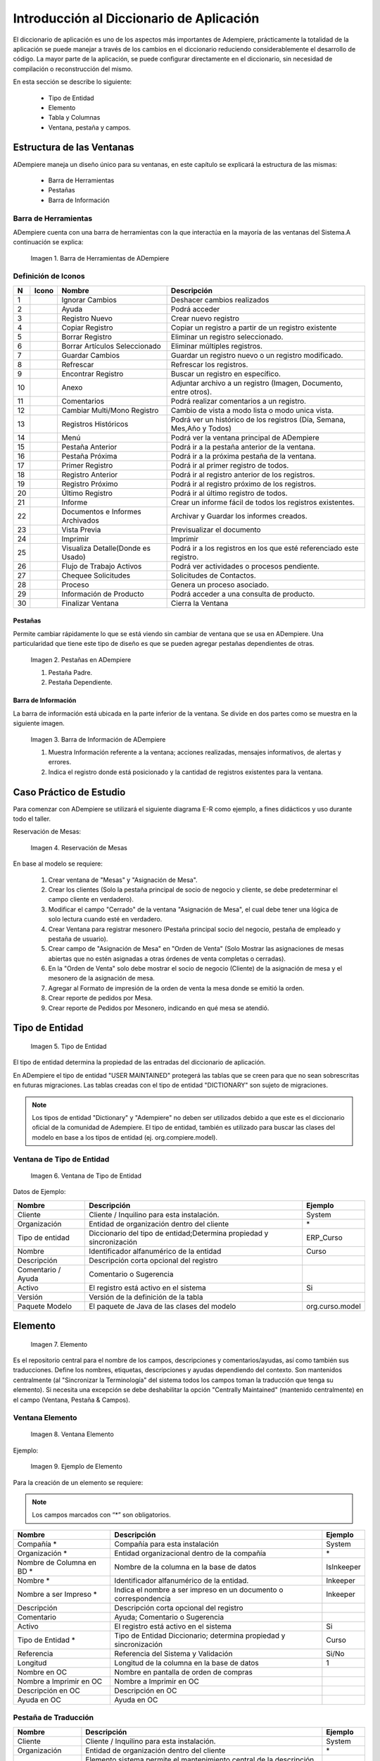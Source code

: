 .. |Barra de Herramientas de ADempiere| image:: resources/adempiere-toolbar.png
.. |Ignorar Cambios| image:: resources/ignorar-cambios.png
.. |Ayuda| image:: resources/ayuda.png
.. |Registro Nuevo| image:: resources/registro-nuevo.png
.. |Copiar Registro| image:: resources/copiar-registro.png
.. |Borrar Registro| image:: resources/borrar-registro.png
.. |Borrar Artículos Seleccionado| image:: resources/borrar-articulos.png
.. |Guardar Cambios| image:: resources/guardar-cambios.png
.. |Refrescar| image:: resources/refrescar.png
.. |Encontrar Registro| image:: resources/encontrar-registros.png
.. |Anexo| image:: resources/anexo.png
.. |Comentarios| image:: resources/comentarios.png
.. |Cambiar Multi/Mono Registro| image:: resources/cambiar-multi-mono-registro.png
.. |Registros Históricos| image:: resources/registros-historicos.png
.. |Menú| image:: resources/menu.png
.. |Pestaña Anterior| image:: resources/pestana-anterior.png
.. |Pestaña Próxima| image:: resources/pestana-proxima.png
.. |Primer Registro| image:: resources/primer-registro.png
.. |Registro Anterior| image:: resources/registro-anterior.png
.. |Registro Próximo| image:: resources/registro-proximo.png
.. |Último Registro| image:: resources/ultimo-registro.png
.. |Informe| image:: resources/informe.png
.. |Documentos e Informes Archivados| image:: resources/documentos-informes-archivados.png
.. |Vista Previa| image:: resources/vista-previa.png
.. |Imprimir| image:: resources/imprimir.png
.. |Visualiza Detalle| image:: resources/visualiza-detalle.png
.. |Flujo de Trabajo Activos| image:: resources/flujo-trabajo-activos.png
.. |Chequee Solicitudes| image:: resources/chequee-solicitudes.png
.. |Proceso| image:: resources/proceso.png
.. |Información de Producto| image:: resources/informacion-producto.png
.. |Finalizar Ventana| image:: resources/finalizar-ventana.png
.. |Pestañas en ADempiere| image:: resources/lashes-in-adempiere.png
.. |Barra de Información de Adempiere| image:: resources/adempiere-s-information-bar.png
.. |Reservación de Mesas| image:: resources/table-reservation.png
.. |Tipo de Entidad| image:: resources/entity-type.png
.. |Ventana de Tipo de Entidad| image:: resources/entity-type-window.png
.. |Elemento| image:: resources/element.png
.. |Ventana Elemento| image:: resources/element-window.png
.. |Ejemplo de Elemento| image:: resources/element-example.png
.. |Tabla y Columna| image:: resources/table-and-column.png
.. |Tabla| image:: resources/table.png
.. |Columna| image:: resources/column.png
.. |Creación de la Tabla RS Table| image:: resources/creating-the-rs-table.png
.. |Agregar Traducción de la Tabla| image:: resources/add-table-translation.png
.. |Campos Requeridos de la Pestaña Columna| image:: resources/column.png
.. |Registro del Campo Name| image:: resources/record-the-name-field.png
.. |Botón Sincronizar Columnas| image:: resources/synchronize-columns-button.png
.. |Cuadro de Diálogo de Creación de Columnas en la Base de Datos| image:: resources/column-creation-dialog-box-in-the-database.png
.. |Mensaje de Creación de Columnas| image:: resources/column-creation-message.png
.. |Ventana Pestaña y Campos| image:: resources/tab-window-and-fields.png
.. |Ventana| image:: resources/window.png
.. |Pestaña| image:: resources/tab.png
.. |Crear Nueva Entrada| image:: resources/create-new-entry.png
.. |Traducción de la Ventana| image:: resources/window-translation.png
.. |Crear Nueva Entrada en la Pestaña y Seleccionar Tabla Creada| image:: resources/create-new-entry-in-tab-and-select-created-table.png
.. |Botón Crear Campos| image:: resources/create-fields-button.png
.. |Cuadro de Diálogo de Aceptación| image:: resources/acceptance-dialog-box.png
.. |Crear Traducción de la Pestaña| image:: resources/create-tab-translation.png
.. |Pestaña Secuencia de Campo| image:: resources/field-sequence-tab.png
.. |Pestaña Campo| image:: resources/field-tab.png
.. |Menú| image:: resources/menu.png
.. |Botón Registro Nuevo para Crear un Nuevo Menú| image:: resources/new-record-button-to-create-a-new-menu.png
.. |Crear Nuevo Registro para Mostrar Ventana Creada| image:: resources/create-new-record-to-show-created-window.png
.. |Iniciar Sesión| image:: resources/log-in.png
.. |Rol GardenWorld Admin| image:: resources/gardenworld-admin-role.png
.. |Nuevos Elementos Creados en el Menú| image:: resources/new-menu-items-created.png
.. |Seleccionar Ventana para Visualizar Resultados| image:: resources/select-window-to-view-results.png

.. _documento/introducción-al-diccionario-de-aplicación:

**Introducción al Diccionario de Aplicación**
=============================================

El diccionario de aplicación es uno de los aspectos más importantes de Adempiere, prácticamente la totalidad de la aplicación se puede manejar a través de los cambios en el diccionario reduciendo considerablemente el desarrollo de código. La mayor parte de la aplicación, se puede configurar directamente en el diccionario, sin necesidad de compilación o reconstrucción del mismo.

En esta sección se describe lo siguiente:

    - Tipo de Entidad
    - Elemento
    - Tabla y Columnas
    - Ventana, pestaña y campos.

**Estructura de las Ventanas**
------------------------------

ADempiere maneja un diseño único para su ventanas, en este capítulo se explicará la estructura de las mismas: 

    - Barra de Herramientas
    - Pestañas
    - Barra de Información

**Barra de Herramientas**
*************************

ADempiere cuenta con una barra de herramientas con la que interactúa en la mayoría de las ventanas del Sistema.A continuación se explica:

    |Barra de Herramientas de ADempiere|

    Imagen 1. Barra de Herramientas de ADempiere

**Definición de Iconos**
************************

+--+----------------------------------+----------------------------------+------------------------------------------------------------------------+
|N |     Icono                        |        Nombre                    |Descripción                                                             |
+==+==================================+==================================+========================================================================+
|1 ||Ignorar Cambios|                 | Ignorar Cambios                  |Deshacer cambios realizados                                             |
+--+----------------------------------+----------------------------------+------------------------------------------------------------------------+
|2 ||Ayuda|                           | Ayuda                            |Podrá acceder                                                           |
+--+----------------------------------+----------------------------------+------------------------------------------------------------------------+
|3 ||Registro Nuevo|                  | Registro Nuevo                   |Crear nuevo registro                                                    |
+--+----------------------------------+----------------------------------+------------------------------------------------------------------------+
|4 ||Copiar Registro|                 | Copiar Registro                  |Copiar un registro a partir de un registro existente                    |
+--+----------------------------------+----------------------------------+------------------------------------------------------------------------+
|5 ||Borrar Registro|                 | Borrar Registro                  |Eliminar un registro seleccionado.                                      |
+--+----------------------------------+----------------------------------+------------------------------------------------------------------------+
|6 ||Borrar Artículos Seleccionado|   |Borrar Artículos Seleccionado     |Eliminar múltiples registros.                                           |
+--+----------------------------------+----------------------------------+------------------------------------------------------------------------+
|7 ||Guardar Cambios|                 |Guardar Cambios                   |Guardar un registro nuevo o un registro modificado.                     |
+--+----------------------------------+----------------------------------+------------------------------------------------------------------------+
|8 ||Refrescar|                       |Refrescar                         |Refrescar los registros.                                                |
+--+----------------------------------+----------------------------------+------------------------------------------------------------------------+
|9 ||Encontrar Registro|              |Encontrar Registro                |Buscar un registro en específico.                                       |
+--+----------------------------------+----------------------------------+------------------------------------------------------------------------+
|10||Anexo|                           |Anexo                             |Adjuntar archivo a un registro (Imagen, Documento, entre otros).        |
+--+----------------------------------+----------------------------------+------------------------------------------------------------------------+
|11||Comentarios|                     |Comentarios                       |Podrá realizar comentarios a un registro.                               |
+--+----------------------------------+----------------------------------+------------------------------------------------------------------------+
|12||Cambiar Multi/Mono Registro|     |Cambiar Multi/Mono Registro       |Cambio de vista a modo lista o modo unica vista.                        |
+--+----------------------------------+----------------------------------+------------------------------------------------------------------------+
|13||Registros Históricos|            |Registros Históricos              |Podrá ver un histórico de los registros (Día, Semana, Mes,Año y Todos)  |
+--+----------------------------------+----------------------------------+------------------------------------------------------------------------+
|14||Menú|                            |Menú                              |Podrá ver la ventana principal de ADempiere                             |
+--+----------------------------------+----------------------------------+------------------------------------------------------------------------+
|15||Pestaña Anterior|                |Pestaña Anterior                  |Podrá ir a la pestaña anterior de la ventana.                           |
+--+----------------------------------+----------------------------------+------------------------------------------------------------------------+
|16||Pestaña Próxima|                 |Pestaña Próxima                   |Podrá ir a la próxima pestaña de la ventana.                            |
+--+----------------------------------+----------------------------------+------------------------------------------------------------------------+
|17||Primer Registro|                 |Primer Registro                   |Podrá ir al primer registro de todos.                                   |
+--+----------------------------------+----------------------------------+------------------------------------------------------------------------+
|18||Registro Anterior|               |Registro Anterior                 |Podrá ir al registro anterior de los registros.                         |
+--+----------------------------------+----------------------------------+------------------------------------------------------------------------+
|19||Registro Próximo|                |Registro Próximo                  |Podrá ir al registro próximo de los registros.                          |
+--+----------------------------------+----------------------------------+------------------------------------------------------------------------+
|20||Último Registro|                 |Último Registro                   |Podrá ir al último registro de todos.                                   |
+--+----------------------------------+----------------------------------+------------------------------------------------------------------------+
|21||Informe|                         |Informe                           |Crear un informe fácil de todos los registros existentes.               |
+--+----------------------------------+----------------------------------+------------------------------------------------------------------------+
|22||Documentos e Informes Archivados||Documentos e Informes Archivados  |Archivar y Guardar los informes creados.                                |
+--+----------------------------------+----------------------------------+------------------------------------------------------------------------+
|23||Vista Previa|                    |Vista Previa                      |Previsualizar el documento                                              |
+--+----------------------------------+----------------------------------+------------------------------------------------------------------------+
|24||Imprimir|                        |Imprimir                          |Imprimir                                                                |
+--+----------------------------------+----------------------------------+------------------------------------------------------------------------+
|25||Visualiza Detalle|               |Visualiza Detalle(Donde es Usado) |Podrá ir a los registros en los que esté referenciado este registro.    |
+--+----------------------------------+----------------------------------+------------------------------------------------------------------------+
|26||Flujo de Trabajo Activos|        |Flujo de Trabajo Activos          |Podrá ver actividades o procesos pendiente.                             |
+--+----------------------------------+----------------------------------+------------------------------------------------------------------------+
|27||Chequee Solicitudes|             |Chequee Solicitudes               |Solicitudes de Contactos.                                               |
+--+----------------------------------+----------------------------------+------------------------------------------------------------------------+
|28||Proceso|                         |Proceso                           |Genera un proceso asociado.                                             |
+--+----------------------------------+----------------------------------+------------------------------------------------------------------------+
|29||Información de Producto|         |Información de Producto           |Podrá acceder a una consulta de producto.                               |
+--+----------------------------------+----------------------------------+------------------------------------------------------------------------+
|30||Finalizar Ventana|               |Finalizar Ventana                 |Cierra la Ventana                                                       |
+--+----------------------------------+----------------------------------+------------------------------------------------------------------------+

**Pestañas**
++++++++++++

Permite cambiar rápidamente lo que se está viendo sin cambiar de ventana que se usa en ADempiere. Una particularidad que tiene este tipo de diseño es que se pueden agregar pestañas dependientes de otras.

    |Pestañas en ADempiere|

    Imagen 2. Pestañas en ADempiere

    #. Pestaña Padre.
    #. Pestaña Dependiente.

**Barra de Información**
++++++++++++++++++++++++

La barra de información está ubicada en la parte inferior de la ventana. Se divide en dos partes como se muestra en la siguiente imagen.

    |Barra de Información de Adempiere|

    Imagen 3. Barra de Información de ADempiere

    #. Muestra Información referente a la ventana; acciones realizadas, mensajes informativos, de alertas y errores.
    #. Indica el registro donde está posicionado y la cantidad de registros existentes para la ventana.

**Caso Práctico de Estudio**
----------------------------

Para comenzar con ADempiere se utilizará el siguiente diagrama E-R como ejemplo, a fines didácticos  y uso durante todo el taller. 

Reservación de Mesas:

    |Reservación de Mesas|

    Imagen 4. Reservación de Mesas

En base al modelo se requiere:

    #. Crear ventana de "Mesas" y "Asignación de Mesa".
    #. Crear los clientes (Solo la pestaña principal de socio de negocio y cliente, se debe predeterminar el campo cliente en verdadero).
    #. Modificar el campo "Cerrado" de la ventana  "Asignación de Mesa", el cual debe tener una lógica de solo lectura cuando esté en verdadero.
    #. Crear Ventana para registrar mesonero (Pestaña principal socio del negocio, pestaña de empleado y pestaña de usuario).
    #. Crear campo de "Asignación de Mesa" en "Orden de Venta" (Solo Mostrar las asignaciones de mesas abiertas que no estén asignadas a otras órdenes de venta completas o cerradas).
    #. En la "Orden de Venta" solo debe mostrar el socio de negocio (Cliente) de la asignación de mesa y el mesonero de la asignación de mesa.
    #. Agregar al Formato de impresión de la orden de venta la mesa donde se emitió la orden.
    #. Crear reporte de pedidos por Mesa.
    #. Crear reporte de Pedidos por Mesonero, indicando en qué mesa se atendió.

**Tipo de Entidad**
-------------------

    |Tipo de Entidad|

    Imagen 5. Tipo de Entidad

El tipo de entidad determina la propiedad de las entradas del diccionario de aplicación.

En ADempiere el tipo de entidad "USER MAINTAINED" protegerá las tablas que se creen para que no sean sobrescritas en futuras migraciones. Las tablas creadas con el tipo de entidad "DICTIONARY" son sujeto de migraciones. 

.. note::

    Los tipos de entidad "Dictionary" y "Adempiere" no deben ser utilizados  debido a que este es el diccionario oficial de la comunidad de Adempiere. El tipo de entidad, también es utilizado para buscar las clases del modelo en base a los tipos de entidad (ej. org.compiere.model).

**Ventana de Tipo de Entidad**
******************************

    |Ventana de Tipo de Entidad|

    Imagen 6. Ventana de Tipo de Entidad

Datos de Ejemplo:

+-----------------------+-----------------------+-----------------------+
| **Nombre**            | **Descripción**       | **Ejemplo**           |
+-----------------------+-----------------------+-----------------------+
| Cliente               | Cliente / Inquilino   | System                |
|                       | para esta             |                       |
|                       | instalación.          |                       |
+-----------------------+-----------------------+-----------------------+
| Organización          | Entidad de            | \*                    |
|                       | organización dentro   |                       |
|                       | del cliente           |                       |
+-----------------------+-----------------------+-----------------------+
| Tipo de entidad       | Diccionario del tipo  | ERP_Curso             |
|                       | de entidad;Determina  |                       |
|                       | propiedad y           |                       |
|                       | sincronización        |                       |
+-----------------------+-----------------------+-----------------------+
| Nombre                | Identificador         | Curso                 |
|                       | alfanumérico de la    |                       |
|                       | entidad               |                       |
+-----------------------+-----------------------+-----------------------+
| Descripción           | Descripción corta     |                       |
|                       | opcional del registro |                       |
+-----------------------+-----------------------+-----------------------+
| Comentario / Ayuda    | Comentario o          |                       |
|                       | Sugerencia            |                       |
+-----------------------+-----------------------+-----------------------+
| Activo                | El registro está      | Si                    |
|                       | activo en el sistema  |                       |
+-----------------------+-----------------------+-----------------------+
| Versión               | Versión de la         |                       |
|                       | definición de la      |                       |
|                       | tabla                 |                       |
+-----------------------+-----------------------+-----------------------+
| Paquete Modelo        | El paquete de Java de | org.curso.model       |
|                       | las clases del modelo |                       |
+-----------------------+-----------------------+-----------------------+

**Elemento**
------------

    |Elemento|

    Imagen 7. Elemento

Es el repositorio central para el nombre de los campos, descripciones y comentarios/ayudas, así como también sus traducciones. Define los nombres, etiquetas, descripciones y ayudas dependiendo del contexto. Son mantenidos centralmente (al "Sincronizar la Terminología" del sistema todos los campos toman la traducción que tenga su elemento). Si necesita una excepción se debe deshabilitar la opción "Centrally Maintained" (mantenido centralmente) en el campo (Ventana, Pestaña & Campos).

**Ventana Elemento**
********************

    |Ventana Elemento|

    Imagen 8. Ventana Elemento

Ejemplo:

    |Ejemplo de Elemento|

    Imagen 9. Ejemplo de Elemento

Para la creación de un elemento se requiere:

.. note:: 

    Los campos marcados con “*” son obligatorios.

+-----------------------+-----------------------+-----------------------+
| **Nombre**            | **Descripción**       | **Ejemplo**           |
+-----------------------+-----------------------+-----------------------+
| Compañía \*           | Compañía para esta    | System                |
|                       | instalación           |                       |
+-----------------------+-----------------------+-----------------------+
| Organización \*       | Entidad               | \*                    |
|                       | organizacional dentro |                       |
|                       | de la compañía        |                       |
+-----------------------+-----------------------+-----------------------+
| Nombre de Columna en  | Nombre de la columna  | IsInkeeper            |
| BD \*                 | en la base de datos   |                       |
+-----------------------+-----------------------+-----------------------+
| Nombre \*             | Identificador         | Inkeeper              |
|                       | alfanumérico de la    |                       |
|                       | entidad.              |                       |
+-----------------------+-----------------------+-----------------------+
| Nombre a ser Impreso  | Indica el nombre a    | Inkeeper              |
| \*                    | ser impreso en un     |                       |
|                       | documento o           |                       |
|                       | correspondencia       |                       |
+-----------------------+-----------------------+-----------------------+
| Descripción           | Descripción corta     |                       |
|                       | opcional del registro |                       |
+-----------------------+-----------------------+-----------------------+
| Comentario            | Ayuda; Comentario o   |                       |
|                       | Sugerencia            |                       |
+-----------------------+-----------------------+-----------------------+
| Activo                | El registro está      | Si                    |
|                       | activo en el sistema  |                       |
+-----------------------+-----------------------+-----------------------+
| Tipo de Entidad \*    | Tipo de Entidad       | Curso                 |
|                       | Diccionario;          |                       |
|                       | determina propiedad y |                       |
|                       | sincronización        |                       |
+-----------------------+-----------------------+-----------------------+
| Referencia            | Referencia del        | Si/No                 |
|                       | Sistema y Validación  |                       |
+-----------------------+-----------------------+-----------------------+
| Longitud              | Longitud de la        | 1                     |
|                       | columna en la base de |                       |
|                       | datos                 |                       |
+-----------------------+-----------------------+-----------------------+
| Nombre en OC          | Nombre en pantalla de |                       |
|                       | orden de compras      |                       |
+-----------------------+-----------------------+-----------------------+
| Nombre a Imprimir en  | Nombre a Imprimir en  |                       |
| OC                    | OC                    |                       |
+-----------------------+-----------------------+-----------------------+
| Descripción en OC     | Descripción en OC     |                       |
+-----------------------+-----------------------+-----------------------+
| Ayuda en OC           | Ayuda en OC           |                       |
+-----------------------+-----------------------+-----------------------+

**Pestaña de Traducción**
*************************

+-----------------------+-----------------------+-----------------------+
| **Nombre**            | **Descripción**       | **Ejemplo**           |
+-----------------------+-----------------------+-----------------------+
| Cliente               | Cliente / Inquilino   | System                |
|                       | para esta             |                       |
|                       | instalación.          |                       |
+-----------------------+-----------------------+-----------------------+
| Organización          | Entidad de            | \*                    |
|                       | organización dentro   |                       |
|                       | del cliente           |                       |
+-----------------------+-----------------------+-----------------------+
| Elemento sistema      | Elemento sistema      | IsInkeeper            |
|                       | permite el            |                       |
|                       | mantenimiento central |                       |
|                       | de la descripción de  |                       |
|                       | la columna y ayuda.   |                       |
+-----------------------+-----------------------+-----------------------+
| Idioma                | Lenguaje para esta    | Español               |
+-----------------------+-----------------------+-----------------------+
| Activo                | El registro está      | Si                    |
|                       | activo en el sistema  |                       |
+-----------------------+-----------------------+-----------------------+
| Traducido             | Indica si esta        | No                    |
|                       | columna está          |                       |
|                       | traducida             |                       |
+-----------------------+-----------------------+-----------------------+
| Nombre                | identificador         | Mesonero              |
|                       | alfanumérico de la    |                       |
|                       | entidad               |                       |
+-----------------------+-----------------------+-----------------------+
| Imprimir texto        | El texto de la        | Mesonero              |
|                       | etiqueta que se va a  |                       |
|                       | imprimir un documento |                       |
|                       | o correspondencia.    |                       |
+-----------------------+-----------------------+-----------------------+
| Descripción           | Descripción corta     |                       |
|                       | opcional del registro |                       |
+-----------------------+-----------------------+-----------------------+
| Comentario / Ayuda    | Comentario o          |                       |
|                       | Sugerencia            |                       |
+-----------------------+-----------------------+-----------------------+
| Nombre PO             | Nombre que aparece en |                       |
|                       | las pantallas de PO   |                       |
+-----------------------+-----------------------+-----------------------+
| PO nombre Imprimir    | Nombre de impresión   |                       |
|                       | en la PO Pantallas /  |                       |
|                       | Informes              |                       |
+-----------------------+-----------------------+-----------------------+
| Descripción PO        | Descripción de las    |                       |
|                       | pantallas de PO       |                       |
+-----------------------+-----------------------+-----------------------+
| Ayuda PO              | Ayuda para pantallas  |                       |
|                       | PO                    |                       |
+-----------------------+-----------------------+-----------------------+

**Referencia**
**************

La Referencia indica el tipo de campo a desplegar, lista o validación de tabla en la ventana. La siguiente tabla muestra una lista de los tipos de campos existente manejados por ADempiere.

+-----------------------+-----------------------+-----------------------+
| **Type**              | **Tipo**              | **Descripción**       |
+-----------------------+-----------------------+-----------------------+
| Memo                  | Memo                  | Editor de texto,      |
|                       |                       | permite hasta 2000    |
|                       |                       | caracteres            |
+-----------------------+-----------------------+-----------------------+
| Product Attribute     | Atributos del         | los atributos del     |
|                       | producto              | producto              |
+-----------------------+-----------------------+-----------------------+
| Text Long             | Texto largo           | Texto largo           |
+-----------------------+-----------------------+-----------------------+
| Binary                | Binario               | datos binarios        |
+-----------------------+-----------------------+-----------------------+
| Time                  | Tiempo                | Hora                  |
+-----------------------+-----------------------+-----------------------+
| Location              | Ubicación (dirección) | Lugar / Dirección     |
+-----------------------+-----------------------+-----------------------+
| Date                  | Fecha                 | Fecha dd / mm / aaaa  |
+-----------------------+-----------------------+-----------------------+
| Yes-No                | Sí-No                 | casilla de            |
|                       |                       | verificación          |
+-----------------------+-----------------------+-----------------------+
| Number                | Número                | Número Flotante       |
+-----------------------+-----------------------+-----------------------+
| Integer               | Entero                | 10 dígito numérico    |
+-----------------------+-----------------------+-----------------------+
| FilePath              | FilePath              | Ruta del archivo      |
|                       |                       | local                 |
+-----------------------+-----------------------+-----------------------+
| FileName              | Nombre de archivo     | Archivo local         |
+-----------------------+-----------------------+-----------------------+
| Printer Name          | Nombre de la          | Nombre de la          |
|                       | impresora             | impresora             |
+-----------------------+-----------------------+-----------------------+
| URL                   | URL                   | URL                   |
+-----------------------+-----------------------+-----------------------+
| RowID                 | ROWID                 | Tipo de fila de datos |
|                       |                       | de identificación     |
+-----------------------+-----------------------+-----------------------+
| Color                 | Color                 | elemento de color     |
+-----------------------+-----------------------+-----------------------+
| Image                 | Imagen                | datos de imagen       |
|                       |                       | binaria               |
+-----------------------+-----------------------+-----------------------+
| Account               | Cuenta                | Elemento de Cuenta    |
+-----------------------+-----------------------+-----------------------+
| Locator (WH)          | Localizador (WH)      | tipo de almacén de    |
|                       |                       | datos de localización |
+-----------------------+-----------------------+-----------------------+
| Button                | Botón                 | botones de comando -  |
|                       |                       | inicia un proceso de  |
+-----------------------+-----------------------+-----------------------+
| Assignment            | Asignación            | Asignación de         |
|                       |                       | Recursos              |
+-----------------------+-----------------------+-----------------------+
| Chart                 | Tabla                 | Grafico               |
+-----------------------+-----------------------+-----------------------+
| FilePathOrName        | FilePathOrName        | Ruta del archivo      |
|                       |                       | local o Nombre        |
+-----------------------+-----------------------+-----------------------+
| Costs+Prices          | Costos + Precios      | precisión mínima de   |
|                       |                       | divisas, pero si      |
|                       |                       | existe más            |
+-----------------------+-----------------------+-----------------------+
| Quantity              | Cantidad              | Campo Numérico        |
+-----------------------+-----------------------+-----------------------+
| Table                 | Tabla                 | Tabla Lista           |
+-----------------------+-----------------------+-----------------------+
| Amount                | Monto                 | Número con 4          |
|                       |                       | decimales             |
+-----------------------+-----------------------+-----------------------+
| List                  | Lista                 | Lista de referencias  |
+-----------------------+-----------------------+-----------------------+
| String                | Cadena                | cadena de caracteres  |
+-----------------------+-----------------------+-----------------------+
| Search                | Buscar                | Campo de búsqueda     |
+-----------------------+-----------------------+-----------------------+
| Table Direct          | Tabla Directa         | Tabla de acceso       |
|                       |                       | directo               |
+-----------------------+-----------------------+-----------------------+
| ID                    | ID                    | Identificador de 10   |
|                       |                       | dígito                |
+-----------------------+-----------------------+-----------------------+
| Date+Time             | Fecha + Hora          | Fecha con el tiempo   |
+-----------------------+-----------------------+-----------------------+
| Text                  | Texto                 | cadena de caracteres  |
|                       |                       | hasta 2000 caracteres |
+-----------------------+-----------------------+-----------------------+

**Tabla y Columna**
-------------------

    |Tabla y Columna|

    Imagen 10. Tabla y Columna

Las tablas y columnas se consideran metadata de las tablas de la base de datos traducida a la notación de ADempiere. Estas se pueden caracterizar de la siguiente forma:

**Tabla**
*********

    |Tabla|

    Imagen 11. Tabla

**Descripción de los Campos**
+++++++++++++++++++++++++++++

- El nombre de la tabla es sensible a mayúsculas y minúsculas. Al registrar una tabla en el diccionario debe tenerse en cuenta la siguiente estructura para el registro: PREFIJO_Nombre_De_Tabla
- El ID de la tabla debe tener el nombre exacto de la tabla + el sufijo ID: PREFIJO_Nombre_De_Tabla_ID
- View (Vista): Esta opción permite definir la tabla como una vista, no se necesita sincronizar con la base de datos. Se puede usar la opción "vista" para hacer la tabla de solo-lectura.
- Data Access Level (Nivel de Acceso de Datos): Usado para definir el acceso por defecto para los roles. Generalmente se coloca como Client + Organization ("Compañía + Organización")
- Maintain Change Log (Mantiene Bitácora de Cambios): Cuando se selecciona esta opción todos los cambios hechos a esta tabla son guardados en la tabla AD_ChangeLog.
- Window (Ventana): Define la ventana a la que se accederá cuando se haga un acercamiento en el campo identificador de esta tabla. Además activa la funcionalidad "zoom" (acercar). Se puede definir una ventana diferente para los procesos de compras (PO Window (Ventana OC))
- Records deleteable (Registros Eliminables): Se utiliza para habilitar o deshabilitar el borrado de registros en la base de datos.
- High Volume (Volumen Alto): Indica si se mostrará la ventana de búsqueda para seleccionar registros de esta tabla.
- Auto Complete Min Length: Se utiliza para definir la cantidad de letra para aparecer en el campo de busqueda en el menú.
- Is Document: Indica si la ventana es utilizada como un documento.
- Entity Type (Tipo de Entidad): Se indica la entidad a la cual pertenece el registro (la tabla). En el caso de los desarrollos aplicados en este manual se utilizará “Curso”.
- Create Columns from DB (Crear Columnas desde Base de Datos): Si se crea una tabla en la base de datos o realizar cualquier cambio en alguna tabla (ALTER TABLE ADD/MODIFY) se pueden traer los cambios al diccionario mediante esta opción.
- Copy Columns From Table (Copiar columnas desde la tabla): Este es el proceso más rápido para crear una tabla. Permite seleccionar una tabla similar a la que se debe crear y este proceso traerá las columnas exactas como la tiene la otra tabla renombrando el ID para que se corresponda con el nombre de la tabla nueva. Luego se puede editar las columnas (agregar / borrar / cambiar)y al finalizar solo se debe presionar el botón "Synchronize Column" (Sincronizar Columnas) para crear la tabla o añadir las columnas en la base de datos.
- Centrally Maintained (Mantenido Centralmente): Indica que tomará las traducciones que tenga definido en el Elemento.

**Columna**
***********

    |Columna|

    Imagen 12. Columna

**Descripción de los Campos**
+++++++++++++++++++++++++++++

- System Element (Elemento del Sistema): Seleccionando el ELEMENTO se heredará por defecto el nombre de la columna en la base de datos, nombre, descripción y traducción del elemento. Si se está creando una columna nueva y no hay registro de un elemento similar al que se requiere crear entonces debe hacerse el registro del nuevo elemento haciendo ZOOM (Click derecho en el campo y seleccionar la opción Acercar).
- DB Column Name (Nombre de la Columna en BD): El nombre exacto de la columna en la base de datos.
- Column SQL (Columna SQL): Usado para crear columnas virtuales. Estas muestran información general, o información de otras tablas sin la necesidad de ser agregadas como columnas reales en la base de datos. Se construyen con una sentencia SQL de la tabla principal.
- Reference (Referencia): Tipo de dato de la columna. Cada referencia corresponde a un comportamiento diferente en la interfaz. Note cuidadosamente la diferencia en Table (Tabla) y Table Direct (Tabla Directa). Table Direct necesita tener una correspondencia exacta con la tabla a la que se está refiriendo. También debe notar la diferencia entre Table y Search (Búsqueda). Para los campos con tipo de referencia Button se puede definir un proceso asociado. Para las referencias tipo monto, fecha, entero, número, cantidad, se pueden definir rangos de mínimos y máximos.
- Validation (Validación Dinámica): Permite configurar cambios dinámicos en el campo.
- Reference Key (Llave de Referencia): Se utiliza para seleccionar listas estáticas definidas para la columna específica.
- Value Format (Formato del Valor): Para columnas con el tipo de referencia String se puede definir un formato específico. El formateo de ADempiere puede forzar el uso de espacio, cualquier letra, mayúscula, minúscula, letras y dígitos, sólo dígitos, entre otros. Por ejemplo: Definir el formato para números de teléfono.
- Default Logic (Lógica Predeterminada): Permite configurar de forma predeterminada; variables de Contexto, Sentencias SQL. para definir más de lógica estas deben ser separadas por “;”
- Key Column (Columna Clave): Sólo se puede definir una columna clave por tabla (Llave primaria) Normalmente es el ID, Este campo no es mostrado a los usuarios.
- Parent Link Column (Columna de Enlace a Tabla Padre): Define la relación hijo con una o más tablas (llave foránea). Pueden haber tablas sin ID principal pero con uno o más enlaces a tablas padre (como Tablas de Acceso).
- Mandatory (Obligatorio): Indica si el campo será obligatorio.
- Updateable (Actualizable): Indica si el campo será actualizable.
- Always updateable (Siempre Actualizable): Hace que el campo sea siempre actualizable aún después de haber sido procesado.
- Encryption (No Encriptado): Solo para campos de referencia tipo String. No tiene proceso de reversión. Se puede perder datos, se necesita asegurar el ancho de la columna para que pueda guardar todos los valores actuales.
- Read only logic (Lógica de Solo Lectura): Condición para que el campo sea de solo lectura. Por defecto los campo IsActive y Processed marcan el registro como de solo lectura sin necesidad de definir la lógica aquí.
- Mandatory logic (Lógica Obligatorio): Condición necesaria para que este campo sea obligatorio.
- Identifier (Identificador): Una o más columnas (normalmente value y/o name) que serán mostradas en listas y para referencias de reportes. Los identificadores son mostrados en el orden definido con la secuencia de los campos.
- Callout: Pedazo de código (customization) para llenar otros campos o para validaciones simples. No se recomienda usarlo para validaciones.
- Selection column (Columna de Selección): Define las columnas que serán mostradas en la ventana de búsqueda.
- Translated (Traducida): Para definir traducción para una columna. En este caso se necesitará crear una tabla y una pestaña con el mismo nombre que la original pero añadiendo el sufijo _Trl y crear la tabla con la misma llama de la tabla padre, columna para el lenguaje y columna para la traducción.

**Finalmente las tablas pueden crearse**
++++++++++++++++++++++++++++++++++++++++

- Desde la base de datos hacia el diccionario de aplicación. 
- Desde el diccionario de aplicación hacia la base de datos.

Para llevar un control de las tablas ADempiere maneja una serie de prefijos para la creación de tablas, mostrado a continuación.

+-----------------------+-----------------------+-----------------------+
| **Prefijo**           | **Ingles**            | **Español**           |
+-----------------------+-----------------------+-----------------------+
| AD\_                  | Application           | Diccionario de        |
|                       | Dictionary (e.:       | aplicación            |
|                       | AD_Element)           |                       |
+-----------------------+-----------------------+-----------------------+
| A\_                   | Assets Management     | Gestión de Activos    |
|                       | (e.: A_Asset_Group)   |                       |
+-----------------------+-----------------------+-----------------------+
| ASP                   | Application Service   | Proveedor de          |
|                       | Provider (e.:         | servicios de          |
|                       | ASP_Module)           | aplicaciones          |
+-----------------------+-----------------------+-----------------------+
| B\_                   | Marketplace (e.:      | Mercado               |
|                       | B_Buyer)              |                       |
+-----------------------+-----------------------+-----------------------+
| C\_                   | Common or Core        | Núcleo común o        |
|                       | Functionality (e.:    | funcionalidad         |
|                       | C_AcctSchema)         |                       |
+-----------------------+-----------------------+-----------------------+
| CM\_                  | Collaboration         | Gestión de            |
|                       | Management (e.:       | Colaboración          |
|                       | CM_WebProject)        |                       |
+-----------------------+-----------------------+-----------------------+
| FACT\_                | Multi-Dimensional     | Cubo                  |
|                       | Cube (e.: Fact_Acct)  | Multi-Dimensional     |
+-----------------------+-----------------------+-----------------------+
| GL\_                  | General Ledger (e.:   | Contabilidad General  |
|                       | GL_Journal)           |                       |
+-----------------------+-----------------------+-----------------------+
| HR\_                  | Human Resource (e.:   | Recursos Humanos      |
|                       | HR_Payroll)           |                       |
+-----------------------+-----------------------+-----------------------+
| I\_                   | Import (e.:           | Importación           |
|                       | I_BPartner)           |                       |
+-----------------------+-----------------------+-----------------------+
| K\_                   | Knowledge Management  | Gestión del           |
|                       | (e.: K_Category)      | Conocimiento          |
+-----------------------+-----------------------+-----------------------+
| M\_                   | Material Management   | Gestión de materiales |
|                       | (e.: M_Cost)          |                       |
+-----------------------+-----------------------+-----------------------+
| PA\_                  | Performance Analysis  | Análisis de           |
|                       | (e.: PA_Report)       | rendimiento           |
+-----------------------+-----------------------+-----------------------+
| PP\_                  | Production Planning   | Planificación de la   |
|                       | (e.: PP_Order)        | producción            |
+-----------------------+-----------------------+-----------------------+
| R\_                   | Requests (e.:         | Las solicitudes       |
|                       | R_Request)            |                       |
+-----------------------+-----------------------+-----------------------+
| RV\_                  | Report View (e.:      | Ver informe           |
|                       | RV_BPartner)          |                       |
+-----------------------+-----------------------+-----------------------+
| S\_                   | Service (e.:          | Servicio              |
|                       | S_Resource)           |                       |
+-----------------------+-----------------------+-----------------------+
| T\_                   | Temporary Tables (e.: | Tablas temporales     |
|                       | T_Report)             |                       |
+-----------------------+-----------------------+-----------------------+
| W\_                   | Web (e.: W_Basket)    | Web                   |
+-----------------------+-----------------------+-----------------------+
| WS\_                  | Servicio Web          | WS_WebService         |
+-----------------------+-----------------------+-----------------------+

**Ejemplo:**
++++++++++++

Para el siguiente ejemplo debe dirigirse en ADempiere en la sección de “Diccionario de Aplicación (Application Dictionary)” -> Tabla y Columna. Seguidamente se mostrará la Búsqueda de registros: Ventana de tablas donde debe hacer clic en el botón (Nuevo registro) en la esquina inferior izquierda. |Botón Nuevo Registro|

En la siguiente imagen se muestra la creación de la tabla “RS_Table” basado en el modelo inicial.

    |Creación de la Tabla RS Table|

    Imagen 13. Creación de la Tabla RS Table

+---------------------------+-----------------------+
| **Campo**                 | **Valor**             |
+---------------------------+-----------------------+
| Nombre de la Tabla        | RS_Table              |
+---------------------------+-----------------------+
| Nombre                    | Table                 |
+---------------------------+-----------------------+
| Activo                    | Si                    |
+---------------------------+-----------------------+
| Vista                     | No                    |
+---------------------------+-----------------------+
| Nivel de Acceso a Datos   | Compañía+Organización |
+---------------------------+-----------------------+
| Mantiene Bitácoras Cambio | No                    |
+---------------------------+-----------------------+
| Registros Eliminables     | Si                    |
+---------------------------+-----------------------+
| Volumen Alto              | No                    |
+---------------------------+-----------------------+
| Tipo de Entidad           | Curso                 |
+---------------------------+-----------------------+
| Mantenido Centralmente    | No                    |
+---------------------------+-----------------------+
| Auto Complete Min Length  | 0                     |
+---------------------------+-----------------------+
| IsDocument                | No                    |
+---------------------------+-----------------------+

Para agregar la traducción de la tabla es necesario ubicarse en la pestaña “Traducción” como se muestra en la siguiente imagen.

    |Agregar Traducción de la Tabla|

    Imagen 14. Agregar Traducción de la Tabla

+-----------+-----------+
| **Campo** | **Valor** |
+-----------+-----------+
| Nombre    | Mesa      |
+-----------+-----------+
| Activo    | Si        |
+-----------+-----------+
| Traducida | No        |
+-----------+-----------+

Posteriormente se debe ubicar en la pestaña “Columna” y agregar los campos requeridos

- Name
- Value

    |Campos Requeridos de la Pestaña Columna|

    Imagen 15. Campos Requeridos de la Pestaña Columna

Una ventaja de crear columnas a partir de los elementos es que permite heredar los campos nombre de la columna en BD, nombre, descripción, ayuda, referencia y traducción del elemento mediante el campo Elemento del Sistema.

Primeramente como lo indica la imagen se registrará el campo “Name” con las siguientes características. 

    |Registro del Campo Name|

    Imagen 16. Registro del Campo Name

De igual manera, deberá realizar el mismo paso para el campo value. Al terminar de registrar todos las columnas requerida se debe hacer click en el botón “Sincronizar Columnas”

    |Botón Sincronizar Columnas|

    Imagen 17. Botón Sincronizar Columnas

Donde aparecerá el siguiente cuadro de diálogo, indica que ADempiere creará las columnas en la base de datos.

    |Cuadro de Diálogo de Creación de Columnas en la Base de Datos|

    Imagen 18. Cuadro de Diálogo de Creación de Columnas en la Base de Datos

Finalmente mostrará un mensaje donde indica el proceso realizado, en este caso el proceso fue de crear la tabla con sus respectivas columnas.

    |Mensaje de Creación de Columnas|

    Imagen 19. Mensaje de Creación de Columnas

Es necesario aplicar estos pasos para las tablas descritas en el caso práctico.

**Ventana, Pestaña y Campos**
-----------------------------

    |Ventana Pestaña y Campos|

    Imagen 20. Ventana, Pestaña y Campos

La Ventana, Pestaña y Campo Ventana define la presentación de usuario (GUI) de tablas y columnas dentro de cada ventana.

**Ventana**
***********

    |Ventana|

    Imagen 21. Ventana

**Descripción de Campos**
+++++++++++++++++++++++++

- El nombre de la Ventana es utilizado como un identificador para acceso rápido.
- Funcionalidad beta, al marcar el check se considera como Beta y no es visualizada por el usuario final.
- El Tipo de ventanas permite seleccionar entre “Solo Consulta”; como su nombre lo indica solo es utilizada para la consulta de datos, “Transacción”; sólo aparecen los registros creado / modificado por última vez 24 horas o pendiente (el usuario puede seleccionar para mostrar más con el botón de  historial) y “Mantenimiento”; Las ventanas de este tipo son de características generales.
- Copiar Pestañas: Permite copiar pestañas desde otras ventanas ya creadas.

**Pestaña**
***********

    |Pestaña|

    Imagen 22. Pestaña

**Descripción de los Campos**
+++++++++++++++++++++++++++++

- Tabla indica que la pestaña se basa en la tabla seleccionada para crear los campos.
- Crear Campos se utiliza para crear los campos de las columnas de la tabla en la pestaña.

**Ejemplo**
+++++++++++

Crear una nueva entrada en la ventana de "Ventana, Pestaña y Campo". con el nombre de "Table".

    |Crear Nueva Entrada|

    Imagen 23. Crear Nueva Entrada

Se debe agregar su respectiva traducción desde la pestaña de "Traducción de Ventana".

    |Traducción de la Ventana|

    Imagen 24. Traducción de la Ventana

Seguidamente en la pestaña "Pestaña" crear una nueva entrada con el nombre de "Table" y en el campo "Tabla" seleccionar la tabla anteriormente creada "RS_Table".

    |Crear Nueva Entrada en la Pestaña y Seleccionar Tabla Creada|

    Imagen 25. Crear Nueva Entrada en la Pestaña y Seleccionar Tabla Creada

Utilice el botón "Crear campos" para crear campos para todas las columnas de la tabla.

    |Botón Crear Campos|

    Imagen 26. Botón Crear Campos

Al presionar el campo aparecerá un cuadro de diálogo se debe dar click en continuar.

    |Cuadro de Diálogo de Aceptación|

    Imagen 27. Cuadro de Diálogo de Aceptación

De igual manera se le debe crear la traducción a la pestaña, desde la pestaña "Traducción de Pestaña".

    |Crear Traducción de la Pestaña|

    Imagen 28. Crear Traducción de la Pestaña

En la Pestaña Secuencia de Campo se puede elegir el orden de los campos.

    |Pestaña Secuencia de Campo|

    Imagen 29. Pestaña Secuencia de Campo

Seguidamente se debe seleccionar la pestaña Campo donde se puede seleccionar múltiples atributos relacionados con la vista del sistema.

    |Pestaña Campo|

    Imagen 30. Pestaña Campo

Para ver el resultado de la ventana creada es necesario continuar con el siguiente capítulo.

**Menú**
--------

    |Menú|

    Imagen 31. Menú

En ADempiere la creación de Menú se puede hacer de manera rápida, es una ventana flexible donde se pueden crear los items de carpetas llamadas "Entidad Acumulada", ventanas, procesos, reportes formularios y más... para acceder a ella se debe ir al Menú | Administración del sistema | Reglas Generales | Sistema de Reglas | Menú.

Seguidamente haga clic en el botón Nuevo registro para crear un nuevo menú y rellenar los datos, como se muestra en la siguiente captura de pantalla:

    |Botón Registro Nuevo para Crear un Nuevo Menú|

    Imagen 32. Botón Registro Nuevo para Crear un Nuevo Menú

La imagen anterior nos muestra cómo agregar una carpeta para organizar las customizaciones realizadas. Ahora se debe crear un registro para mostrar la ventana previamente creada.

    |Crear Nuevo Registro para Mostrar Ventana Creada|

    Imagen 33. Crear Nuevo Registro para Mostrar Ventana Creada

Para añadir el ítem creado a la Entidad Acumulada (Carpeta) creada, basta solamente con arrastrar y soltar en la misma.

**Resultados**
--------------

Para ver los resultados deberá volver a iniciar sesión.

    |Iniciar Sesión|

    Imagen 34. Iniciar Sesión

Esta vez se debe seleccionar el rol de GardenWorld Admin como lo muestra la imagen

    |Rol GardenWorld Admin|

    Imagen 35. Rol GardenWorld Admin

De esta manera podrá ver en el menú los nuevos elementos creados.

    |Nuevos Elementos Creados en el Menú|

    Imagen 36. Nuevos Elementos Creados en el Menú

Seleccionar la ventana y aparecerá de la siguiente forma:

    |Seleccionar Ventana para Visualizar Resultados|

    Imagen 37. Seleccionar Ventana para Visualizar Resultados

En el siguiente capítulo se explicará cómo customizar la ventana.